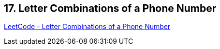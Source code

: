 == 17. Letter Combinations of a Phone Number

https://leetcode.com/problems/letter-combinations-of-a-phone-number/[LeetCode - Letter Combinations of a Phone Number]

